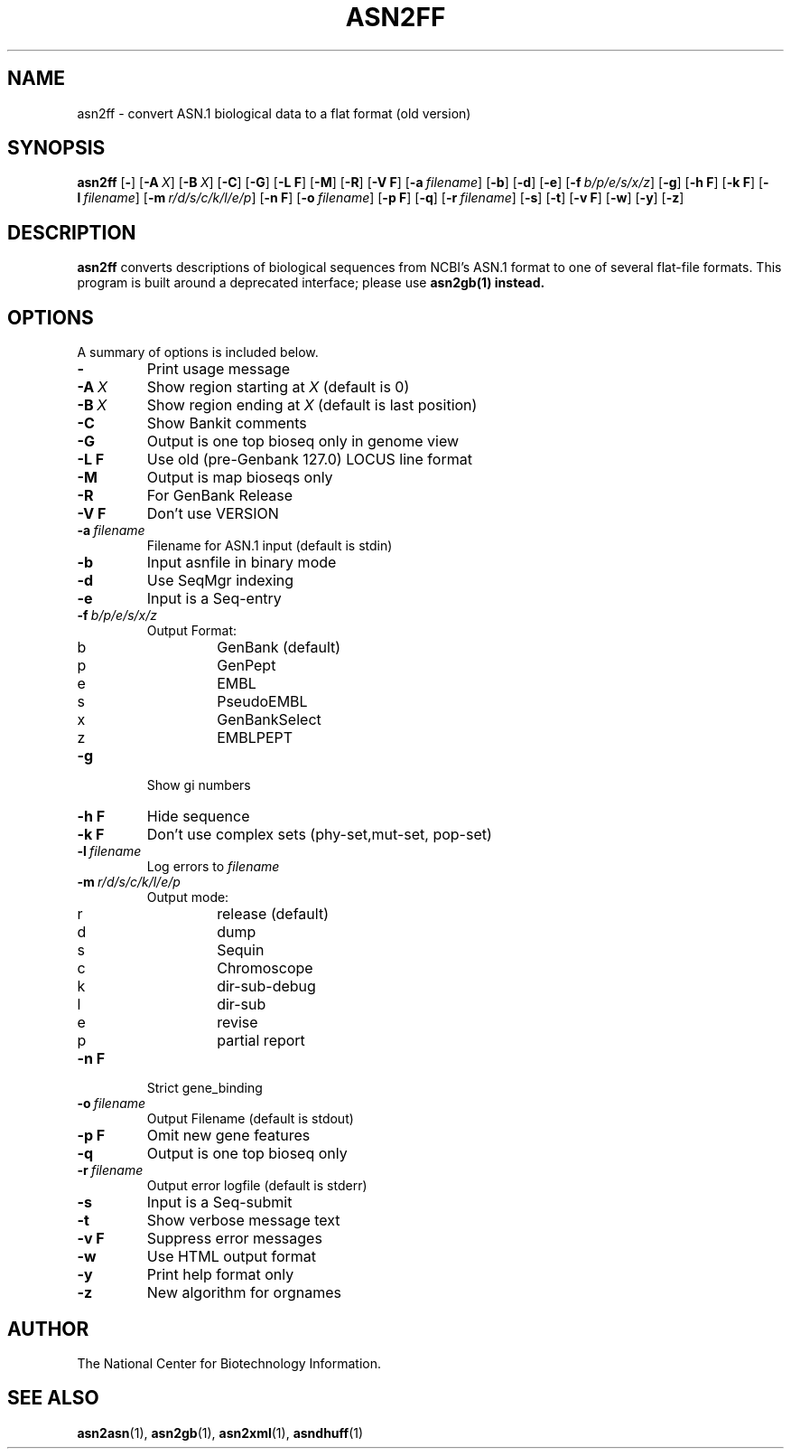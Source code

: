 .TH ASN2FF 1 2002-08-30 NCBI "NCBI Tools User's Manual"
.SH NAME
asn2ff \- convert ASN.1 biological data to a flat format (old version)
.SH SYNOPSIS
.B asn2ff
[\|\fB\-\fP\|]
[\|\fB\-A\fP\ \fIX\fP\|]
[\|\fB\-B\fP\ \fIX\fP\|]
[\|\fB\-C\fP\|]
[\|\fB\-G\fP\|]
[\|\fB\-L\ F\fP\|]
[\|\fB\-M\fP\|]
[\|\fB\-R\fP\|]
[\|\fB\-V\ F\fP\|]
[\|\fB\-a\fP\ \fIfilename\fP\|]
[\|\fB\-b\fP\|]
[\|\fB\-d\fP\|]
[\|\fB\-e\fP\|]
[\|\fB\-f\fP\ \fIb/p/e/s/x/z\fP\|]
[\|\fB\-g\fP\|]
[\|\fB\-h\ F\fP\|]
[\|\fB\-k\ F\fP\|]
[\|\fB\-l\fP\ \fIfilename\fP\|]
[\|\fB\-m\fP\ \fIr/d/s/c/k/l/e/p\fP\|]
[\|\fB\-n\ F\fP\|]
[\|\fB\-o\fP\ \fIfilename\fP\|]
[\|\fB\-p\ F\fP\|]
[\|\fB\-q\fP\|]
[\|\fB\-r\fP\ \fIfilename\fP\|]
[\|\fB\-s\fP\|]
[\|\fB\-t\fP\|]
[\|\fB\-v\ F\fP\|]
[\|\fB\-w\fP\|]
[\|\fB\-y\fP\|]
[\|\fB\-z\fP\|]
.SH DESCRIPTION
\fBasn2ff\fP converts descriptions of biological sequences from NCBI's
ASN.1 format to one of several flat-file formats.  This program is
built around a deprecated interface; please use \fBasn2gb\FP(1) instead.
.SH OPTIONS
A summary of options is included below.
.TP
\fB\-\fP
Print usage message
.TP
\fB\-A\fP\ \fIX\fP
Show region starting at \fIX\fP (default is 0)
.TP
\fB\-B\fP\ \fIX\fP
Show region ending at \fIX\fP (default is last position)
.TP
\fB\-C\fP
Show Bankit comments
.TP
\fB\-G\fP
Output is one top bioseq only in genome view
.TP
\fB\-L F\fP
Use old (pre-Genbank 127.0) LOCUS line format
.TP
\fB\-M\fP
Output is map bioseqs only
.TP
\fB\-R\fP
For GenBank Release
.TP
\fB\-V\ F\fP
Don't use VERSION
.TP
\fB\-a\fP\ \fIfilename\fP
Filename for ASN.1 input (default is stdin)
.TP
\fB\-b\fP
Input asnfile in binary mode
.TP
\fB\-d\fP
Use SeqMgr indexing
.TP
\fB\-e\fP
Input is a Seq-entry
.TP
\fB\-f\fP\ \fIb/p/e/s/x/z\fP
Output Format:
.RS
.PD 0
.IP b
GenBank (default)
.IP p
GenPept
.IP e
EMBL
.IP s
PseudoEMBL
.IP x
GenBankSelect
.IP z
EMBLPEPT
.PD
.RE
.TP
\fB\-g\fP
Show gi numbers
.TP
\fB\-h\ F\fP
Hide sequence
.TP
\fB\-k\ F\fP
Don't use complex sets (phy-set,mut-set, pop-set)
.TP
\fB\-l\fP\ \fIfilename\fP
Log errors to \fIfilename\fP
.TP
\fB\-m\fP\ \fIr/d/s/c/k/l/e/p\fP
Output mode:
.RS
.PD 0
.IP r
release (default)
.IP d
dump
.IP s
Sequin
.IP c
Chromoscope
.IP k
dir-sub-debug
.IP l
dir-sub
.IP e
revise
.IP p
partial report
.PD
.RE
.TP
\fB\-n\ F\fP
Strict gene_binding
.TP
\fB\-o\fP\ \fIfilename\fP
Output Filename (default is stdout)
.TP
\fB\-p\ F\fP
Omit new gene features
.TP
\fB\-q\fP
Output is one top bioseq only
.TP
\fB\-r\fP\ \fIfilename\fP
Output error logfile (default is stderr)
.TP
\fB\-s\fP
Input is a Seq-submit
.TP
\fB\-t\fP
Show verbose message text
.TP
\fB\-v\ F\fP
Suppress error messages
.TP
\fB\-w\fP
Use HTML output format
.TP
\fB\-y\fP
Print help format only
.TP
\fB\-z\fP
New algorithm for orgnames
.SH AUTHOR
The National Center for Biotechnology Information.
.SH SEE ALSO
.BR asn2asn (1),
.BR asn2gb (1),
.BR asn2xml (1),
.BR asndhuff (1)
